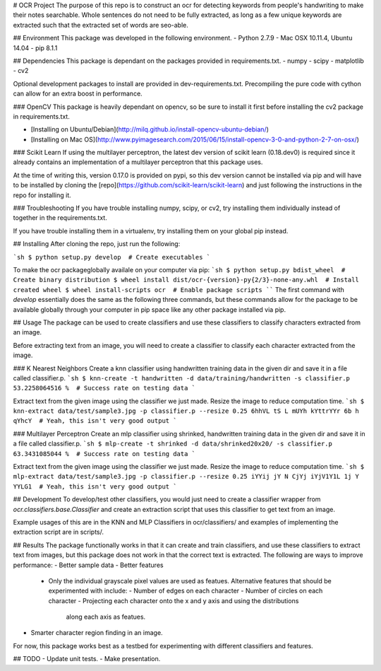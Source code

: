 # OCR Project
The purpose of this repo is to construct an ocr for detecting keywords from
people's handwriting to make their notes searchable.
Whole sentences do not need to be fully extracted, as long as a few unique
keywords are extracted such that the extracted set of words are seo-able.


## Environment
This package was developed in the following environment.
- Python 2.7.9
- Mac OSX 10.11.4, Ubuntu 14.04
- pip 8.1.1


## Dependencies
This package is dependant on the packages provided in requirements.txt.
- numpy
- scipy
- matplotlib
- cv2

Optional development packages to install are provided in dev-requirements.txt.
Precompiling the pure code with cython can allow for an extra boost in
performance.

### OpenCV
This package is heavily dependant on opencv, so be sure to install it first
before installing the cv2 package in requirements.txt.

- [Installing on Ubuntu/Debian](http://milq.github.io/install-opencv-ubuntu-debian/)
- [Installing on Mac OS](http://www.pyimagesearch.com/2015/06/15/install-opencv-3-0-and-python-2-7-on-osx/)

### Scikit Learn
If using the multilayer perceptron, the latest dev version of scikit learn
(0.18.dev0) is required since it already contains an implementation of a
multilayer perceptron that this package uses.

At the time of writing this, version 0.17.0 is provided on pypi, so this dev
version cannot be installed via pip and will have to be installed by cloning
the [repo](https://github.com/scikit-learn/scikit-learn) and just following
the instructions in the repo for installing it.

### Troubleshooting
If you have trouble installing numpy, scipy, or cv2, try installing them
individually instead of together in the requirements.txt.

If you have trouble installing them in a virtualenv, try installing them on
your global pip instead.


## Installing
After cloning the repo, just run the following:

```sh
$ python setup.py develop  # Create executables
```

To make the ocr packageglobally availale on your computer via pip:
```sh
$ python setup.py bdist_wheel  # Create binary distribution
$ wheel install dist/ocr-{version}-py{2/3}-none-any.whl  # Install created wheel
$ wheel install-scripts ocr  # Enable package scripts
````
The first command with `develop` essentially does the same as the following
three commands, but these commands allow for the package to be available
globally through your computer in pip space like any other package installed
via pip.


## Usage
The package can be used to create classifiers and use these classifiers to
classify characters extracted from an image.

Before extracting text from an image, you will need to create a classifier to classify
each character extracted from the image.

### K Nearest Neighbors
Create a knn classifier using handwritten training data in the given dir and save it
in a file called classifier.p.
```sh
$ knn-create -t handwritten -d data/training/handwritten -s classifier.p
53.2258064516 %  # Success rate on testing data
```

Extract text from the given image using the classifier we just made. Resize the image
to reduce computation time.
```sh
$ knn-extract data/test/sample3.jpg -p classifier.p --resize 0.25
6hhVL tS L mUYh kYttrYYr 6b h qYhcY  # Yeah, this isn't very good output
```

### Multilayer Perceptron
Create an mlp classifier using shrinked, handwritten training data in the given
dir and save it in a file called classifier.p.
```sh
$ mlp-create -t shrinked -d data/shrinked20x20/ -s classifier.p
63.3431085044 %  # Success rate on testing data
```

Extract text from the given image using the classifier we just made. Resize the image
to reduce computation time.
```sh
$ mlp-extract data/test/sample3.jpg -p classifier.p --resize 0.25
iYYij jY N CjYj iYjV1Y1L 1j Y YYLG1  # Yeah, this isn't very good output
```


## Development
To develop/test other classifiers, you would just need to create a classifier
wrapper from `ocr.classifiers.base.Classifier` and create an extraction
script that uses this classifier to get text from an image.

Example usages of this are in the KNN and MLP Classifiers in ocr/classifiers/
and examples of implementing the extraction script are in scripts/.


## Results
The package functionally works in that it can create and train classifiers, and use
these classifiers to extract text from images, but this package does not work in that
the correct text is extracted. The following are ways to improve performance:
- Better sample data
- Better features
  - Only the individual grayscale pixel values are used as featues. Alternative
    features that should be experimented with include:
    - Number of edges on each character
    - Number of circles on each character
    - Projecting each character onto the x and y axis and using the distributions
      along each axis as featues.
- Smarter character region finding in an image.

For now, this package works best as a testbed for experimenting with different
classifiers and features.


## TODO
- Update unit tests.
- Make presentation.



